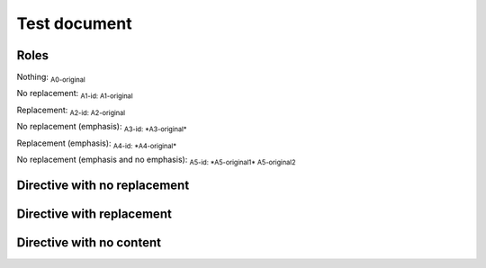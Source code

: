 .. Test documentation master file, created by
   sphinx-quickstart on Tue Jun 25 20:00:55 2019.
   You can adapt this file completely to your liking, but it should at least
   contain the root `toctree` directive.

Test document
=============

Roles
-----

Nothing: :sub:`A0-original`

No replacement: :sub:`A1-id: A1-original`

Replacement: :sub:`A2-id: A2-original`

No replacement (emphasis): :sub:`A3-id: *A3-original*`

Replacement (emphasis): :sub:`A4-id: *A4-original*`

No replacement (emphasis and no emphasis): :sub:`A5-id: *A5-original1* A5-original2`


Directive with no replacement
-----------------------------

.. sub:: A10-id

   A10.1-original

   *A10.2-original*

Directive with replacement
--------------------------

.. sub:: A11-id

   A11.1-original

   *A11.2-original*

Directive with no content
-------------------------

.. sub:: A12-id
